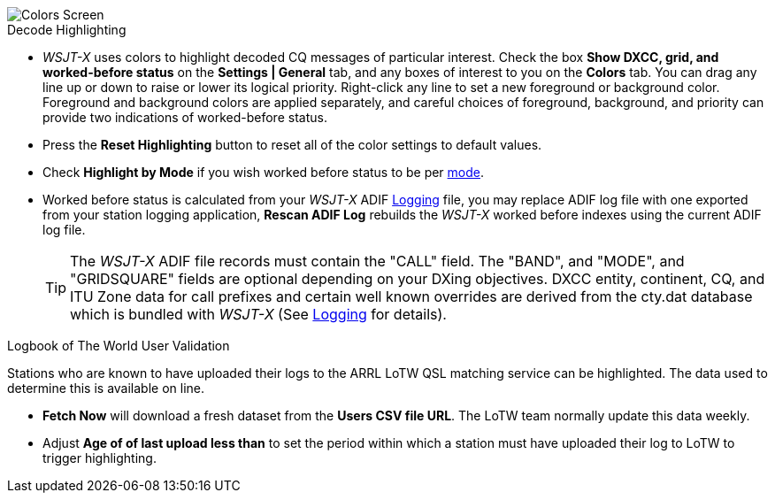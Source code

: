 image::colors.png[align="center",alt="Colors Screen"]

.Decode Highlighting

* _WSJT-X_ uses colors to highlight decoded CQ messages of particular
  interest.  Check the box *Show DXCC, grid, and worked-before status*
  on the *Settings | General* tab, and any boxes of interest to you on
  the *Colors* tab.  You can drag any line up or down to raise or
  lower its logical priority.  Right-click any line to set a new
  foreground or background color.  Foreground and background colors
  are applied separately, and careful choices of foreground,
  background, and priority can provide two indications of
  worked-before status.

* Press the *Reset Highlighting* button to reset all of the color
  settings to default values.

* Check *Highlight by Mode* if you wish worked before status to be per
  <<INTRO,mode>>.

* Worked before status is calculated from your _WSJT-X_ ADIF
  <<LOGGING, Logging>> file, you may replace ADIF log file with one
  exported from your station logging application, *Rescan ADIF Log*
  rebuilds the _WSJT-X_ worked before indexes using the current ADIF
  log file.

+

TIP: The _WSJT-X_ ADIF file records must contain the "CALL" field.
     The "BAND", and "MODE", and "GRIDSQUARE" fields are optional
     depending on your DXing objectives. DXCC entity, continent, CQ,
     and ITU Zone data for call prefixes and certain well known
     overrides are derived from the cty.dat database which is bundled
     with _WSJT-X_ (See <<LOGGING,Logging>> for details).

.Logbook of The World User Validation

Stations who are known to have uploaded their logs to the ARRL LoTW
QSL matching service can be highlighted. The data used to determine
this is available on line.

* *Fetch Now* will download a fresh dataset from the *Users CSV file
   URL*. The LoTW team normally update this data weekly.

* Adjust *Age of of last upload less than* to set the period within
  which a station must have uploaded their log to LoTW to trigger
  highlighting.